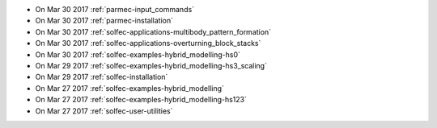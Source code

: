 
* On Mar 30 2017 :ref:`parmec-input_commands`

* On Mar 30 2017 :ref:`parmec-installation`

* On Mar 30 2017 :ref:`solfec-applications-multibody_pattern_formation`

* On Mar 30 2017 :ref:`solfec-applications-overturning_block_stacks`

* On Mar 30 2017 :ref:`solfec-examples-hybrid_modelling-hs0`

* On Mar 29 2017 :ref:`solfec-examples-hybrid_modelling-hs3_scaling`

* On Mar 29 2017 :ref:`solfec-installation`

* On Mar 27 2017 :ref:`solfec-examples-hybrid_modelling`

* On Mar 27 2017 :ref:`solfec-examples-hybrid_modelling-hs123`

* On Mar 27 2017 :ref:`solfec-user-utilities`
